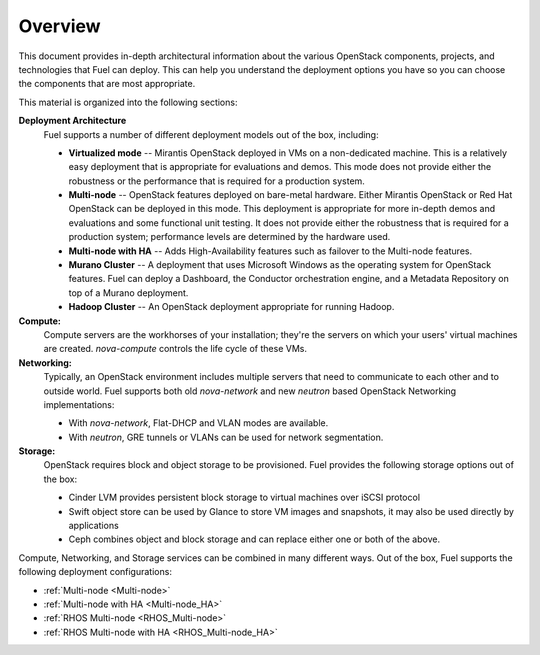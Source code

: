 .. raw:: pdf

   PageBreak

.. index Reference Architectures

Overview 
========

.. contents :local:

This document provides in-depth architectural information
about the various OpenStack components, projects, and technologies
that Fuel can deploy.
This can help you understand the deployment options you have
so you can choose the components that are most appropriate.

This material is organized into the following sections:

**Deployment Architecture**
  Fuel supports a number of different deployment models out of
  the box, including:
  
  * **Virtualized mode** -- Mirantis OpenStack deployed in VMs
    on a non-dedicated machine.
    This is a relatively easy deployment that is appropriate
    for evaluations and demos.
    This mode does not provide either the robustness or the performance
    that is required for a production system.
  * **Multi-node** -- OpenStack features deployed on bare-metal hardware.
    Either Mirantis OpenStack or Red Hat OpenStack can be deployed in this mode.
    This deployment is appropriate for more in-depth demos and evaluations
    and some functional unit testing.
    It does not provide either the robustness
    that is required for a production system;
    performance levels are determined by the hardware used.
  * **Multi-node with HA** -- Adds High-Availability features
    such as failover to the Multi-node features.
  * **Murano Cluster** -- A deployment that uses Microsoft Windows
    as the operating system for OpenStack features.
    Fuel can deploy a Dashboard, the Conductor orchestration engine,
    and a Metadata Repository on top of a Murano deployment.
  * **Hadoop Cluster** -- An OpenStack deployment appropriate
    for running Hadoop.

**Compute:**
  Compute servers are the workhorses of your installation; they're 
  the servers on which your users' virtual machines are created. 
  `nova-compute` controls the life cycle of these VMs.

**Networking:**
  Typically, an OpenStack environment includes multiple servers that
  need to communicate to each other and to outside world. Fuel supports
  both old `nova-network` and new `neutron` based OpenStack Networking
  implementations:

  * With `nova-network`, Flat-DHCP and VLAN modes are available.

  * With `neutron`, GRE tunnels or VLANs can be used for network
    segmentation.

**Storage:**
  OpenStack requires block and object storage to be provisioned. Fuel
  provides the following storage options out of the box:

  * Cinder LVM provides persistent block storage to virtual machines
    over iSCSI protocol

  * Swift object store can be used by Glance to store VM images and
    snapshots, it may also be used directly by applications

  * Ceph combines object and block storage and can replace either one or
    both of the above.

Compute, Networking, and Storage services can be combined in many
different ways. Out of the box, Fuel supports the following deployment
configurations:

- :ref:`Multi-node <Multi-node>`
- :ref:`Multi-node with HA <Multi-node_HA>`
- :ref:`RHOS Multi-node <RHOS_Multi-node>`
- :ref:`RHOS Multi-node with HA <RHOS_Multi-node_HA>`
